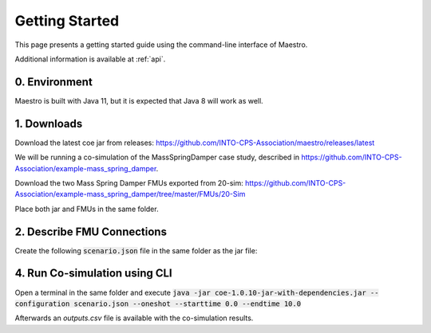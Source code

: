 Getting Started
===============
This page presents a getting started guide using the command-line interface of Maestro.

Additional information is available at :ref:`api`.

0. Environment
---------------
Maestro is built with Java 11, but it is expected that Java 8 will work as well.

1. Downloads
-------------
Download the latest coe jar from releases: https://github.com/INTO-CPS-Association/maestro/releases/latest

We will be running a co-simulation of the MassSpringDamper case study, described in https://github.com/INTO-CPS-Association/example-mass_spring_damper.

Download the two Mass Spring Damper FMUs exported from 20-sim: https://github.com/INTO-CPS-Association/example-mass_spring_damper/tree/master/FMUs/20-Sim

Place both jar and FMUs in the same folder.

2. Describe FMU Connections
----------------------------
Create the following :code:`scenario.json` file in the same folder as the jar file:

.. code-block:: JSON
  :linenos:
      
  {
      "fmus":{
          "{msd1}":"MassSpringDamper1.fmu",
          "{msd2}":"MassSpringDamper2.fmu"
      },
      "connections":{
          "{msd1}.msd1i.x1":[
              "{msd2}.msd2i.x1"
          ],
          "{msd1}.msd1i.v1":[
              "{msd2}.msd2i.v1"
          ],
          "{msd2}.msd2i.fk":[
              "{msd1}.msd1i.fk"
          ]
      },
      "logVariables":{
          "{msd2}.msd2i":[
              "x2",
              "v2"
          ]
      },
      "parameters":{
          "{msd2}.msd2i.c2":1.0,
          "{msd2}.msd2i.cc":1.0,
          "{msd2}.msd2i.d2":1.0,
          "{msd2}.msd2i.dc":1.0,
          "{msd2}.msd2i.m2":1.0
      },
      "algorithm":{
          "type":"fixed-step",
          "size":0.001
      },
      "loggingOn":false,
      "overrideLogLevel":"INFO"
  }

4. Run Co-simulation using CLI
------------------------------
Open a terminal in the same folder and execute :code:`java -jar coe-1.0.10-jar-with-dependencies.jar --configuration scenario.json  --oneshot --starttime 0.0 --endtime 10.0`

Afterwards an `outputs.csv` file is available with the co-simulation results.
